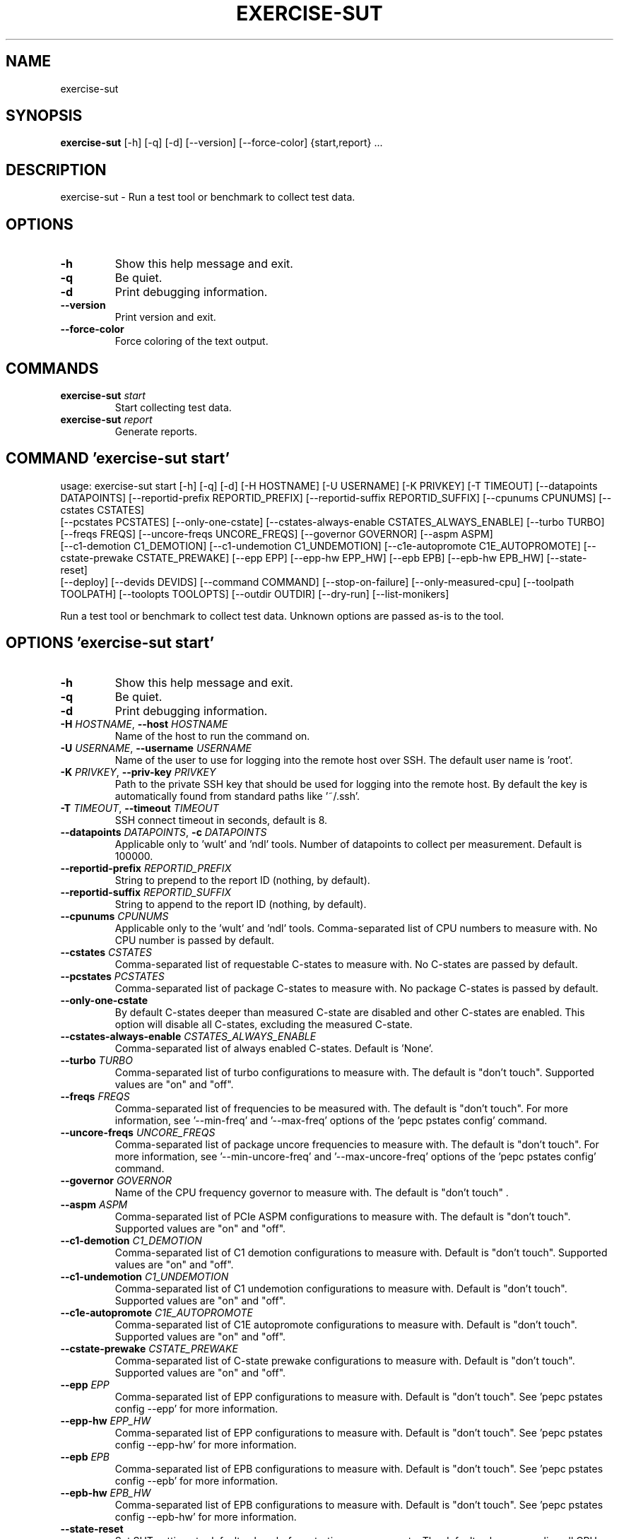 .TH EXERCISE\-SUT "1" "2023\-10\-18" "wult" "Generated Python Manual"
.SH NAME
exercise\-sut
.SH SYNOPSIS
.B exercise\-sut
[-h] [-q] [-d] [--version] [--force-color] {start,report} ...
.SH DESCRIPTION
exercise\-sut \- Run a test tool or benchmark to collect test data.

.SH OPTIONS
.TP
\fB\-h\fR
Show this help message and exit.

.TP
\fB\-q\fR
Be quiet.

.TP
\fB\-d\fR
Print debugging information.

.TP
\fB\-\-version\fR
Print version and exit.

.TP
\fB\-\-force\-color\fR
Force coloring of the text output.

.SH
COMMANDS
.TP
\fBexercise\-sut\fR \fI\,start\/\fR
Start collecting test data.
.TP
\fBexercise\-sut\fR \fI\,report\/\fR
Generate reports.

.SH COMMAND \fI\,'exercise\-sut start'\/\fR
usage: exercise\-sut start [\-h] [\-q] [\-d] [\-H HOSTNAME] [\-U USERNAME] [\-K PRIVKEY] [\-T TIMEOUT] [\-\-datapoints DATAPOINTS] [\-\-reportid\-prefix REPORTID_PREFIX] [\-\-reportid\-suffix REPORTID_SUFFIX] [\-\-cpunums CPUNUMS] [\-\-cstates CSTATES]
                          [\-\-pcstates PCSTATES] [\-\-only\-one\-cstate] [\-\-cstates\-always\-enable CSTATES_ALWAYS_ENABLE] [\-\-turbo TURBO] [\-\-freqs FREQS] [\-\-uncore\-freqs UNCORE_FREQS] [\-\-governor GOVERNOR] [\-\-aspm ASPM]
                          [\-\-c1\-demotion C1_DEMOTION] [\-\-c1\-undemotion C1_UNDEMOTION] [\-\-c1e\-autopromote C1E_AUTOPROMOTE] [\-\-cstate\-prewake CSTATE_PREWAKE] [\-\-epp EPP] [\-\-epp\-hw EPP_HW] [\-\-epb EPB] [\-\-epb\-hw EPB_HW] [\-\-state\-reset]
                          [\-\-deploy] [\-\-devids DEVIDS] [\-\-command COMMAND] [\-\-stop\-on\-failure] [\-\-only\-measured\-cpu] [\-\-toolpath TOOLPATH] [\-\-toolopts TOOLOPTS] [\-\-outdir OUTDIR] [\-\-dry\-run] [\-\-list\-monikers]

Run a test tool or benchmark to collect test data. Unknown options are passed as\-is to the tool.

.SH OPTIONS \fI\,'exercise\-sut start'\/\fR
.TP
\fB\-h\fR
Show this help message and exit.

.TP
\fB\-q\fR
Be quiet.

.TP
\fB\-d\fR
Print debugging information.

.TP
\fB\-H\fR \fI\,HOSTNAME\/\fR, \fB\-\-host\fR \fI\,HOSTNAME\/\fR
Name of the host to run the command on.

.TP
\fB\-U\fR \fI\,USERNAME\/\fR, \fB\-\-username\fR \fI\,USERNAME\/\fR
Name of the user to use for logging into the remote host over SSH. The default user name is 'root'.

.TP
\fB\-K\fR \fI\,PRIVKEY\/\fR, \fB\-\-priv\-key\fR \fI\,PRIVKEY\/\fR
Path to the private SSH key that should be used for logging into the remote host. By default the key is automatically found from standard paths like '~/.ssh'.

.TP
\fB\-T\fR \fI\,TIMEOUT\/\fR, \fB\-\-timeout\fR \fI\,TIMEOUT\/\fR
SSH connect timeout in seconds, default is 8.

.TP
\fB\-\-datapoints\fR \fI\,DATAPOINTS\/\fR, \fB\-c\fR \fI\,DATAPOINTS\/\fR
Applicable only to 'wult' and 'ndl' tools. Number of datapoints to collect per measurement. Default is 100000.

.TP
\fB\-\-reportid\-prefix\fR \fI\,REPORTID_PREFIX\/\fR
String to prepend to the report ID (nothing, by default).

.TP
\fB\-\-reportid\-suffix\fR \fI\,REPORTID_SUFFIX\/\fR
String to append to the report ID (nothing, by default).

.TP
\fB\-\-cpunums\fR \fI\,CPUNUMS\/\fR
Applicable only to the 'wult' and 'ndl' tools. Comma\-separated list of CPU numbers to measure with. No CPU number is passed by default.

.TP
\fB\-\-cstates\fR \fI\,CSTATES\/\fR
Comma\-separated list of requestable C\-states to measure with. No C\-states are passed by default.

.TP
\fB\-\-pcstates\fR \fI\,PCSTATES\/\fR
Comma\-separated list of package C\-states to measure with. No package C\-states is passed by default.

.TP
\fB\-\-only\-one\-cstate\fR
By default C\-states deeper than measured C\-state are disabled and other C\-states are enabled. This option will disable all C\-states, excluding the measured C\-state.

.TP
\fB\-\-cstates\-always\-enable\fR \fI\,CSTATES_ALWAYS_ENABLE\/\fR
Comma\-separated list of always enabled C\-states. Default is 'None'.

.TP
\fB\-\-turbo\fR \fI\,TURBO\/\fR
Comma\-separated list of turbo configurations to measure with. The default is "don't touch". Supported values are "on" and "off".

.TP
\fB\-\-freqs\fR \fI\,FREQS\/\fR
Comma\-separated list of frequencies to be measured with. The default is "don't touch". For more information, see '\-\-min\-freq' and '\-\-max\-freq' options of the 'pepc pstates config' command.

.TP
\fB\-\-uncore\-freqs\fR \fI\,UNCORE_FREQS\/\fR
Comma\-separated list of package uncore frequencies to measure with. The default is "don't touch". For more information, see '\-\-min\-uncore\-freq' and '\-\-max\-uncore\-freq' options of the 'pepc pstates config' command.

.TP
\fB\-\-governor\fR \fI\,GOVERNOR\/\fR
Name of the CPU frequency governor to measure with. The default is "don't touch" .

.TP
\fB\-\-aspm\fR \fI\,ASPM\/\fR
Comma\-separated list of PCIe ASPM configurations to measure with. The default is "don't touch". Supported values are "on" and "off".

.TP
\fB\-\-c1\-demotion\fR \fI\,C1_DEMOTION\/\fR
Comma\-separated list of C1 demotion configurations to measure with. Default is "don't touch". Supported values are "on" and "off".

.TP
\fB\-\-c1\-undemotion\fR \fI\,C1_UNDEMOTION\/\fR
Comma\-separated list of C1 undemotion configurations to measure with. Default is "don't touch". Supported values are "on" and "off".

.TP
\fB\-\-c1e\-autopromote\fR \fI\,C1E_AUTOPROMOTE\/\fR
Comma\-separated list of C1E autopromote configurations to measure with. Default is "don't touch". Supported values are "on" and "off".

.TP
\fB\-\-cstate\-prewake\fR \fI\,CSTATE_PREWAKE\/\fR
Comma\-separated list of C\-state prewake configurations to measure with. Default is "don't touch". Supported values are "on" and "off".

.TP
\fB\-\-epp\fR \fI\,EPP\/\fR
Comma\-separated list of EPP configurations to measure with. Default is "don't touch". See 'pepc pstates config \-\-epp' for more information.

.TP
\fB\-\-epp\-hw\fR \fI\,EPP_HW\/\fR
Comma\-separated list of EPP configurations to measure with. Default is "don't touch". See 'pepc pstates config \-\-epp\-hw' for more information.

.TP
\fB\-\-epb\fR \fI\,EPB\/\fR
Comma\-separated list of EPB configurations to measure with. Default is "don't touch". See 'pepc pstates config \-\-epb' for more information.

.TP
\fB\-\-epb\-hw\fR \fI\,EPB_HW\/\fR
Comma\-separated list of EPB configurations to measure with. Default is "don't touch". See 'pepc pstates config \-\-epb\-hw' for more information.

.TP
\fB\-\-state\-reset\fR
Set SUT settings to default values before starting measurements. The default values are: online all CPUs, enable all C\-states, disable C1 demotion, disable C1 undemotion, disable C1E autopromotion, disable C\-state prewake, enable turbo,
unlock CPU frequency, unlock uncore frequency, set EPP policy to 'balance_performance', set EPB policy to 'balance\-performance'.

.TP
\fB\-\-deploy\fR
Applicable only to 'wult' and 'ndl' tools. Run the 'deploy' command before starting the measurements.

.TP
\fB\-\-devids\fR \fI\,DEVIDS\/\fR
Applicable only to 'wult' and 'ndl' tools. Comma\-separated list of device IDs to run the tools with.

.TP
\fB\-\-command\fR \fI\,COMMAND\/\fR
Applicable only to 'stats\-collect' tool. The command to that 'stats\-collect' should run.

.TP
\fB\-\-stop\-on\-failure\fR
Stop if any of the steps fail, instead of continuing (default).

.TP
\fB\-\-only\-measured\-cpu\fR
Change settings, for example CPU frequency and C\-state limits, only for the measured CPU. By default settings are applied to all CPUs.

.TP
\fB\-\-toolpath\fR \fI\,TOOLPATH\/\fR
Path to the tool to run. Default is 'wult'.

.TP
\fB\-\-toolopts\fR \fI\,TOOLOPTS\/\fR
Additional options to use for running the tool. The string "__reportid__" will be replaced with generated report ID.

.TP
\fB\-\-outdir\fR \fI\,OUTDIR\/\fR, \fB\-o\fR \fI\,OUTDIR\/\fR
Path to directory to store the results at. Default is <toolname\-date\-time>.

.TP
\fB\-\-dry\-run\fR
Do not run any commands, only print them.

.TP
\fB\-\-list\-monikers\fR
A moniker is an abbreviation for a setting. The 'exercise\-sut' uses monikers to create directory names and report IDs for collected results. Use this option to list monikers assosiated with each settings, if any, and exit.

.SH COMMAND \fI\,'exercise\-sut report'\/\fR
usage: exercise\-sut report [\-h] [\-q] [\-d] [\-\-diffs DIFFS] [\-\-include INCLUDE] [\-\-exclude EXCLUDE] [\-\-jobs JOBS] [\-\-toolpath TOOLPATH] [\-\-toolopts TOOLOPTS] [\-\-outdir OUTDIR] [\-\-stop\-on\-failure] [\-\-dry\-run] [\-\-list\-monikers]
                           [respaths ...]

Generate reports from collected data. Unknown options are passed as\-is to the report tool.

.TP
\fBrespaths\fR
One or multiple paths to be searched for test results.

.SH OPTIONS \fI\,'exercise\-sut report'\/\fR
.TP
\fB\-h\fR
Show this help message and exit.

.TP
\fB\-q\fR
Be quiet.

.TP
\fB\-d\fR
Print debugging information.

.TP
\fB\-\-diffs\fR \fI\,DIFFS\/\fR
Collected data is stored in directories, and each directory name is constructed from multiple monikers separated by dashes, e.g. 'hrt\-c6\-uf_max\-autoc1e_off'. This option can be used to create diff reports by including multiple results
in one report. Comma\-separated list of monikers to select results to include in the diff report. This option can be used multiple times. If this option is not provided, reports with single result are generated.

.TP
\fB\-\-include\fR \fI\,INCLUDE\/\fR
Comma\-separated list of monikers that must be found from the result path name.

.TP
\fB\-\-exclude\fR \fI\,EXCLUDE\/\fR
Comma\-separated list of monikers that must not be found from the result path name.

.TP
\fB\-\-jobs\fR \fI\,JOBS\/\fR, \fB\-j\fR \fI\,JOBS\/\fR
Number of threads to use for generating reports with.

.TP
\fB\-\-toolpath\fR \fI\,TOOLPATH\/\fR
By default, name of the report tool is resolved from the results. This option can be used to override the tool.

.TP
\fB\-\-toolopts\fR \fI\,TOOLOPTS\/\fR
Additional options to use for running the tool. The string "__reportid__" will be replaced with generated report ID.

.TP
\fB\-\-outdir\fR \fI\,OUTDIR\/\fR, \fB\-o\fR \fI\,OUTDIR\/\fR
Path to directory to store the results at. Default is <toolname\-date\-time>.

.TP
\fB\-\-stop\-on\-failure\fR
Stop if any of the steps fail, instead of continuing (default).

.TP
\fB\-\-dry\-run\fR
Do not run any commands, only print them.

.TP
\fB\-\-list\-monikers\fR
A moniker is an abbreviation for a setting. The 'exercise\-sut' uses monikers to create directory names and report IDs for collected results. Use this option to list monikers assosiated with each settings, if any, and exit.

.SH AUTHOR
.nf
Artem Bityutskiy
.fi
.nf
dedekind1@gmail.com
.fi

.SH DISTRIBUTION
The latest version of wult may be downloaded from
.UR https://github.com/intel/wult
.UE
